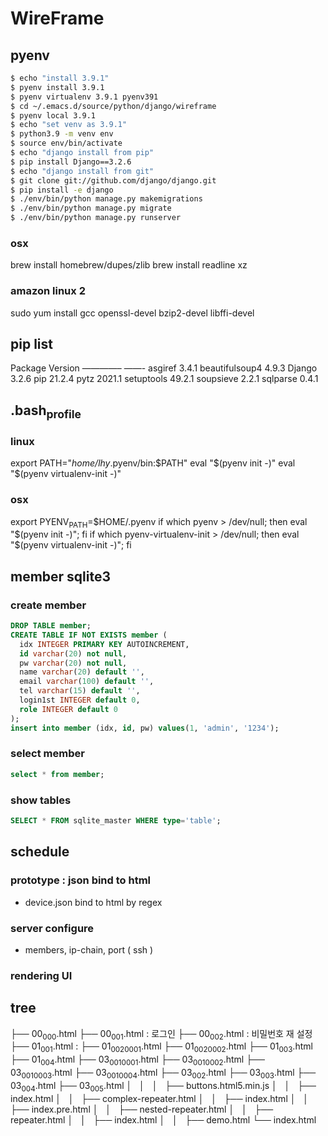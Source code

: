 * WireFrame
** pyenv
#+BEGIN_SRC bash 
  $ echo "install 3.9.1"
  $ pyenv install 3.9.1
  $ pyenv virtualenv 3.9.1 pyenv391
  $ cd ~/.emacs.d/source/python/django/wireframe
  $ pyenv local 3.9.1
  $ echo "set venv as 3.9.1"
  $ python3.9 -m venv env
  $ source env/bin/activate
  $ echo "django install from pip"
  $ pip install Django==3.2.6
  $ echo "django install from git"
  $ git clone git://github.com/django/django.git
  $ pip install -e django
  $ ./env/bin/python manage.py makemigrations
  $ ./env/bin/python manage.py migrate
  $ ./env/bin/python manage.py runserver
  
#+END_SRC
*** osx
	brew install homebrew/dupes/zlib
	brew install readline xz
*** amazon linux 2
   sudo yum install gcc openssl-devel bzip2-devel libffi-devel
** pip list
Package        Version
-------------- -------
asgiref        3.4.1
beautifulsoup4 4.9.3
Django         3.2.6
pip            21.2.4
pytz           2021.1
setuptools     49.2.1
soupsieve      2.2.1
sqlparse       0.4.1
** .bash_profile
*** linux
export PATH="/home/lhy/.pyenv/bin:$PATH"
eval "$(pyenv init -)"
eval "$(pyenv virtualenv-init -)"
*** osx 
export PYENV_PATH=$HOME/.pyenv
if which pyenv > /dev/null; then eval "$(pyenv init -)"; fi
if which pyenv-virtualenv-init > /dev/null; then eval "$(pyenv virtualenv-init -)"; fi

** member sqlite3
*** create member
#+header: :results silent
#+begin_src sqlite :db ./db.sqlite3
  DROP TABLE member;	  
  CREATE TABLE IF NOT EXISTS member (
	idx INTEGER PRIMARY KEY AUTOINCREMENT,
	id varchar(20) not null,
	pw varchar(20) not null,
	name varchar(20) default '', 
	email varchar(100) default '', 
	tel varchar(15) default '',
	login1st INTEGER default 0,
	role INTEGER default 0
  );
  insert into member (idx, id, pw) values(1, 'admin', '1234');
#+end_src
*** select member
#+header: :list
#+header: :separator \ 
#+begin_src sqlite :db ./db.sqlite3
select * from member;
#+end_src

#+RESULTS:
: 1 admin 1234    0 0

*** show tables
#+header: :list
#+header: :separator \ 
#+begin_src sqlite :db ./db.sqlite3
SELECT * FROM sqlite_master WHERE type='table';
#+end_src

#+RESULTS:

** schedule
*** prototype : json bind to html
DEADLINE: <2021-08-22 Sun>
 - device.json bind to html by regex
*** server configure
DEADLINE: <2021-08-29 Sun>
 - members, ip-chain, port ( ssh )
*** rendering UI 
DEADLINE: <2021-09-12 Sun>
** tree
├── 00_000.html
├── 00_001.html : 로그인
├── 00_002.html : 비밀번호 재 설정
├── 01_001.html : 
├── 01_002_0001.html
├── 01_002_0002.html
├── 01_003.html
├── 01_004.html
├── 03_001_0001.html
├── 03_001_0002.html
├── 03_001_0003.html
├── 03_001_0004.html
├── 03_002.html
├── 03_003.html
├── 03_004.html
├── 03_005.html
│       │   │   ├── buttons.html5.min.js
│       │   ├── index.html
│       │   ├── complex-repeater.html
│       │   ├── index.html
│       │   ├── index.pre.html
│       │   ├── nested-repeater.html
│       │   ├── repeater.html
│       │   ├── index.html
│       │   ├── demo.html
└── index.html
#+BEGIN_SRC  plantuml



#+END_SRC
